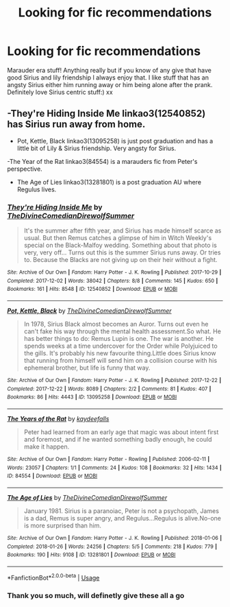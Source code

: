 #+TITLE: Looking for fic recommendations

* Looking for fic recommendations
:PROPERTIES:
:Author: roonilwazlib124
:Score: 1
:DateUnix: 1577888233.0
:DateShort: 2020-Jan-01
:FlairText: Recommendation
:END:
Marauder era stuff! Anything really but if you know of any give that have good Sirius and lily friendship I always enjoy that. I like stuff that has an angsty Sirius either him running away or him being alone after the prank. Definitely love Sirius centric stuff:) xx


** -They're Hiding Inside Me linkao3(12540852) has Sirius run away from home.

- Pot, Kettle, Black linkao3(13095258) is just post graduation and has a little bit of Lily & Sirius friendship. Very angsty for Sirius.

-The Year of the Rat linkao3(84554) is a marauders fic from Peter's perspective.

- The Age of Lies linkao3(13281801) is a post graduation AU where Regulus lives.
:PROPERTIES:
:Author: AgathaJames
:Score: 2
:DateUnix: 1577902148.0
:DateShort: 2020-Jan-01
:END:

*** [[https://archiveofourown.org/works/12540852][*/They're Hiding Inside Me/*]] by [[https://www.archiveofourown.org/users/TheDivineComedian/pseuds/TheDivineComedian/users/DirewolfSummer/pseuds/DirewolfSummer][/TheDivineComedianDirewolfSummer/]]

#+begin_quote
  It's the summer after fifth year, and Sirius has made himself scarce as usual. But then Remus catches a glimpse of him in Witch Weekly's special on the Black-Malfoy wedding. Something about that photo is very, very off... Turns out this is the summer Sirius runs away. Or tries to. Because the Blacks are not giving up on their heir without a fight.
#+end_quote

^{/Site/:} ^{Archive} ^{of} ^{Our} ^{Own} ^{*|*} ^{/Fandom/:} ^{Harry} ^{Potter} ^{-} ^{J.} ^{K.} ^{Rowling} ^{*|*} ^{/Published/:} ^{2017-10-29} ^{*|*} ^{/Completed/:} ^{2017-12-02} ^{*|*} ^{/Words/:} ^{38042} ^{*|*} ^{/Chapters/:} ^{8/8} ^{*|*} ^{/Comments/:} ^{145} ^{*|*} ^{/Kudos/:} ^{650} ^{*|*} ^{/Bookmarks/:} ^{161} ^{*|*} ^{/Hits/:} ^{8548} ^{*|*} ^{/ID/:} ^{12540852} ^{*|*} ^{/Download/:} ^{[[https://archiveofourown.org/downloads/12540852/Theyre%20Hiding%20Inside%20Me.epub?updated_at=1550961847][EPUB]]} ^{or} ^{[[https://archiveofourown.org/downloads/12540852/Theyre%20Hiding%20Inside%20Me.mobi?updated_at=1550961847][MOBI]]}

--------------

[[https://archiveofourown.org/works/13095258][*/Pot, Kettle, Black/*]] by [[https://www.archiveofourown.org/users/TheDivineComedian/pseuds/TheDivineComedian/users/DirewolfSummer/pseuds/DirewolfSummer][/TheDivineComedianDirewolfSummer/]]

#+begin_quote
  In 1978, Sirius Black almost becomes an Auror. Turns out even he can't fake his way through the mental health assessment.So what. He has better things to do: Remus Lupin is one. The war is another. He spends weeks at a time undercover for the Order while Polyjuiced to the gills. It's probably his new favourite thing.Little does Sirius know that running from himself will send him on a collision course with his ephemeral brother, but life is funny that way.
#+end_quote

^{/Site/:} ^{Archive} ^{of} ^{Our} ^{Own} ^{*|*} ^{/Fandom/:} ^{Harry} ^{Potter} ^{-} ^{J.} ^{K.} ^{Rowling} ^{*|*} ^{/Published/:} ^{2017-12-22} ^{*|*} ^{/Completed/:} ^{2017-12-22} ^{*|*} ^{/Words/:} ^{8089} ^{*|*} ^{/Chapters/:} ^{2/2} ^{*|*} ^{/Comments/:} ^{81} ^{*|*} ^{/Kudos/:} ^{407} ^{*|*} ^{/Bookmarks/:} ^{86} ^{*|*} ^{/Hits/:} ^{4443} ^{*|*} ^{/ID/:} ^{13095258} ^{*|*} ^{/Download/:} ^{[[https://archiveofourown.org/downloads/13095258/Pot%20Kettle%20Black.epub?updated_at=1577788977][EPUB]]} ^{or} ^{[[https://archiveofourown.org/downloads/13095258/Pot%20Kettle%20Black.mobi?updated_at=1577788977][MOBI]]}

--------------

[[https://archiveofourown.org/works/84554][*/The Years of the Rat/*]] by [[https://www.archiveofourown.org/users/kaydeefalls/pseuds/kaydeefalls][/kaydeefalls/]]

#+begin_quote
  Peter had learned from an early age that magic was about intent first and foremost, and if he wanted something badly enough, he could make it happen.
#+end_quote

^{/Site/:} ^{Archive} ^{of} ^{Our} ^{Own} ^{*|*} ^{/Fandom/:} ^{Harry} ^{Potter} ^{-} ^{Rowling} ^{*|*} ^{/Published/:} ^{2006-02-11} ^{*|*} ^{/Words/:} ^{23057} ^{*|*} ^{/Chapters/:} ^{1/1} ^{*|*} ^{/Comments/:} ^{24} ^{*|*} ^{/Kudos/:} ^{108} ^{*|*} ^{/Bookmarks/:} ^{32} ^{*|*} ^{/Hits/:} ^{1434} ^{*|*} ^{/ID/:} ^{84554} ^{*|*} ^{/Download/:} ^{[[https://archiveofourown.org/downloads/84554/The%20Years%20of%20the%20Rat.epub?updated_at=1387478160][EPUB]]} ^{or} ^{[[https://archiveofourown.org/downloads/84554/The%20Years%20of%20the%20Rat.mobi?updated_at=1387478160][MOBI]]}

--------------

[[https://archiveofourown.org/works/13281801][*/The Age of Lies/*]] by [[https://www.archiveofourown.org/users/TheDivineComedian/pseuds/TheDivineComedian/users/DirewolfSummer/pseuds/DirewolfSummer][/TheDivineComedianDirewolfSummer/]]

#+begin_quote
  January 1981. Sirius is a paranoiac, Peter is not a psychopath, James is a dad, Remus is super angry, and Regulus...Regulus is alive.No-one is more surprised than him.
#+end_quote

^{/Site/:} ^{Archive} ^{of} ^{Our} ^{Own} ^{*|*} ^{/Fandom/:} ^{Harry} ^{Potter} ^{-} ^{J.} ^{K.} ^{Rowling} ^{*|*} ^{/Published/:} ^{2018-01-06} ^{*|*} ^{/Completed/:} ^{2018-01-26} ^{*|*} ^{/Words/:} ^{24256} ^{*|*} ^{/Chapters/:} ^{5/5} ^{*|*} ^{/Comments/:} ^{218} ^{*|*} ^{/Kudos/:} ^{779} ^{*|*} ^{/Bookmarks/:} ^{190} ^{*|*} ^{/Hits/:} ^{9108} ^{*|*} ^{/ID/:} ^{13281801} ^{*|*} ^{/Download/:} ^{[[https://archiveofourown.org/downloads/13281801/The%20Age%20of%20Lies.epub?updated_at=1538432242][EPUB]]} ^{or} ^{[[https://archiveofourown.org/downloads/13281801/The%20Age%20of%20Lies.mobi?updated_at=1538432242][MOBI]]}

--------------

*FanfictionBot*^{2.0.0-beta} | [[https://github.com/tusing/reddit-ffn-bot/wiki/Usage][Usage]]
:PROPERTIES:
:Author: FanfictionBot
:Score: 1
:DateUnix: 1577902205.0
:DateShort: 2020-Jan-01
:END:


*** Thank you so much, will definetly give these all a go
:PROPERTIES:
:Author: roonilwazlib124
:Score: 1
:DateUnix: 1577902271.0
:DateShort: 2020-Jan-01
:END:
